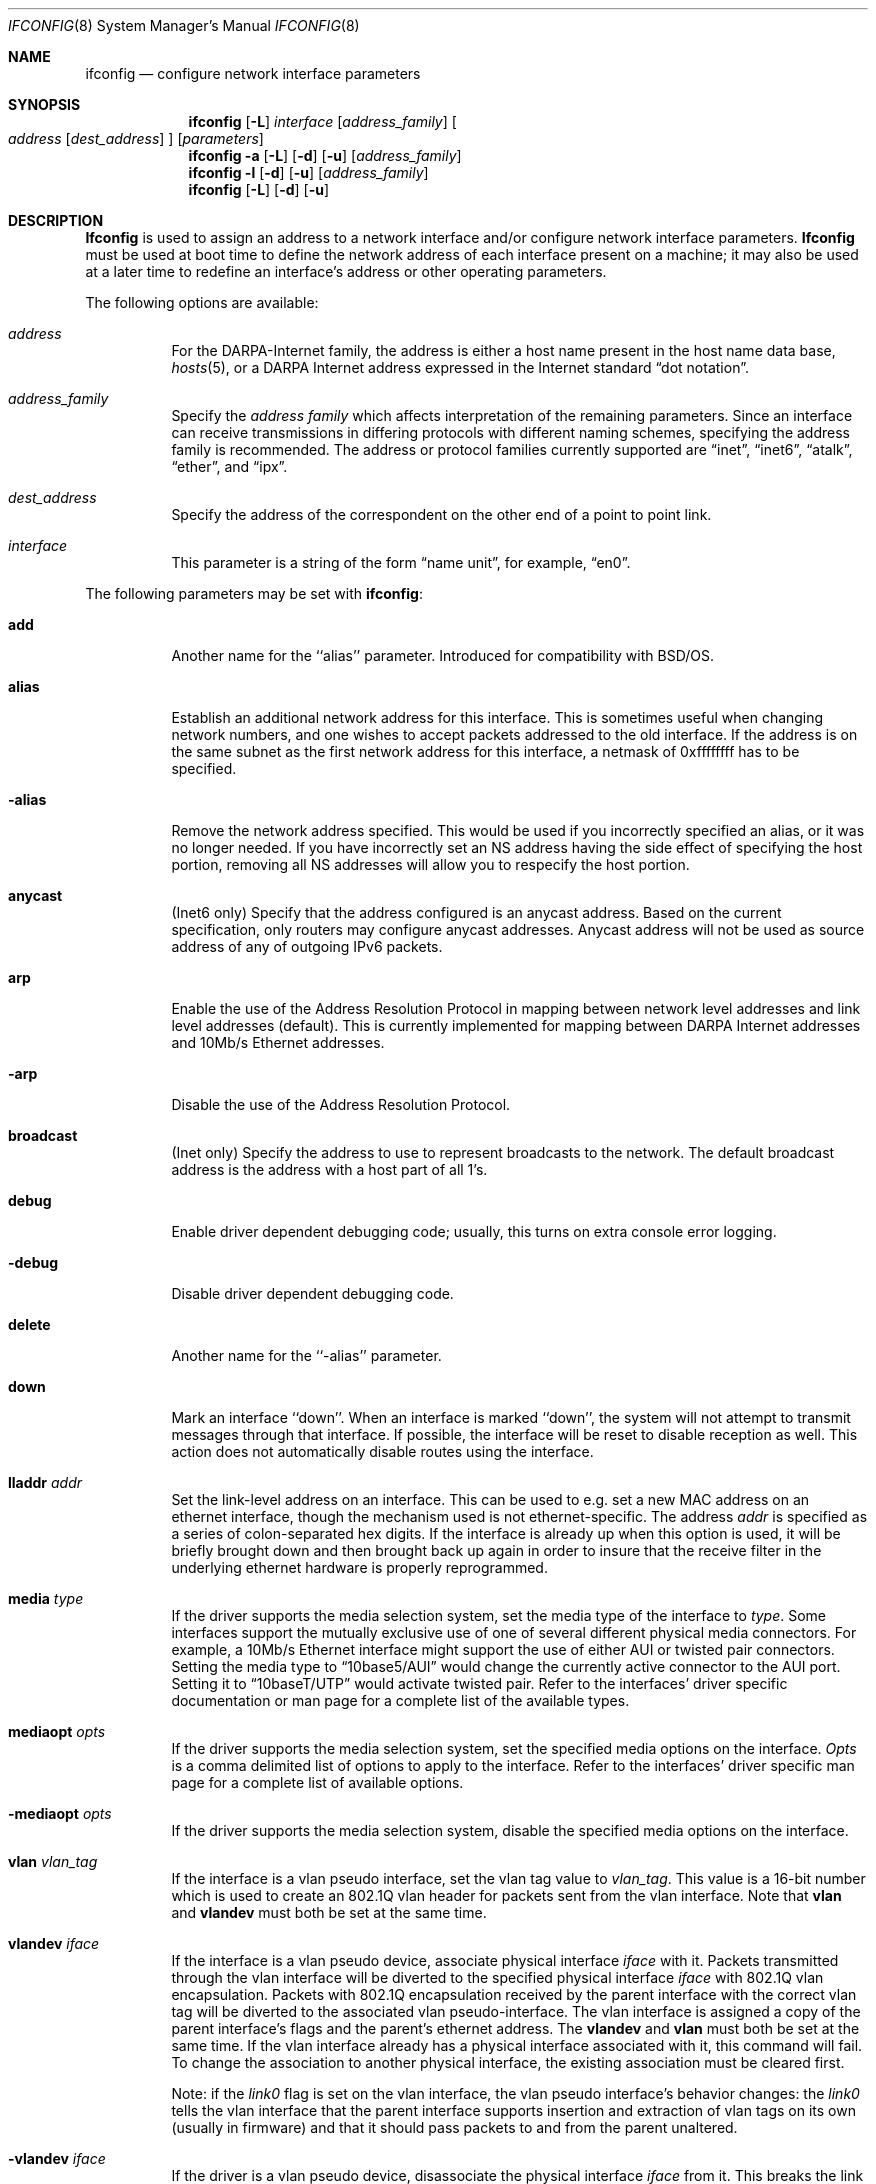 .\" Copyright (c) 1983, 1991, 1993
.\"	The Regents of the University of California.  All rights reserved.
.\"
.\" Redistribution and use in source and binary forms, with or without
.\" modification, are permitted provided that the following conditions
.\" are met:
.\" 1. Redistributions of source code must retain the above copyright
.\"    notice, this list of conditions and the following disclaimer.
.\" 2. Redistributions in binary form must reproduce the above copyright
.\"    notice, this list of conditions and the following disclaimer in the
.\"    documentation and/or other materials provided with the distribution.
.\" 3. All advertising materials mentioning features or use of this software
.\"    must display the following acknowledgment:
.\"	This product includes software developed by the University of
.\"	California, Berkeley and its contributors.
.\" 4. Neither the name of the University nor the names of its contributors
.\"    may be used to endorse or promote products derived from this software
.\"    without specific prior written permission.
.\"
.\" THIS SOFTWARE IS PROVIDED BY THE REGENTS AND CONTRIBUTORS ``AS IS'' AND
.\" ANY EXPRESS OR IMPLIED WARRANTIES, INCLUDING, BUT NOT LIMITED TO, THE
.\" IMPLIED WARRANTIES OF MERCHANTABILITY AND FITNESS FOR A PARTICULAR PURPOSE
.\" ARE DISCLAIMED.  IN NO EVENT SHALL THE REGENTS OR CONTRIBUTORS BE LIABLE
.\" FOR ANY DIRECT, INDIRECT, INCIDENTAL, SPECIAL, EXEMPLARY, OR CONSEQUENTIAL
.\" DAMAGES (INCLUDING, BUT NOT LIMITED TO, PROCUREMENT OF SUBSTITUTE GOODS
.\" OR SERVICES; LOSS OF USE, DATA, OR PROFITS; OR BUSINESS INTERRUPTION)
.\" HOWEVER CAUSED AND ON ANY THEORY OF LIABILITY, WHETHER IN CONTRACT, STRICT
.\" LIABILITY, OR TORT (INCLUDING NEGLIGENCE OR OTHERWISE) ARISING IN ANY WAY
.\" OUT OF THE USE OF THIS SOFTWARE, EVEN IF ADVISED OF THE POSSIBILITY OF
.\" SUCH DAMAGE.
.\"
.\"     From: @(#)ifconfig.8	8.3 (Berkeley) 1/5/94
.\" $FreeBSD$
.\"
.Dd February 13, 1996
.Dt IFCONFIG 8
.Os BSD 4.2
.Sh NAME
.Nm ifconfig
.Nd configure network interface parameters
.Sh SYNOPSIS
.Nm
.Op Fl L
.Ar interface
.Op Ar address_family
.Oo
.Ar address
.Op Ar dest_address
.Oc
.Op Ar parameters
.Nm
.Fl a
.Op Fl L
.Op Fl d
.Op Fl u
.Op Ar address_family
.Nm
.Fl l
.Op Fl d
.Op Fl u
.Op Ar address_family 
.Nm
.Op Fl L
.Op Fl d
.Op Fl u
.Sh DESCRIPTION
.Nm Ifconfig
is used to assign an address
to a network interface and/or configure
network interface parameters.
.Nm Ifconfig
must be used at boot time to define the network address
of each interface present on a machine; it may also be used at
a later time to redefine an interface's address
or other operating parameters.
.Pp
The following options are available:
.Bl -tag -width indent
.It Ar address
For the
.Tn DARPA Ns -Internet
family,
the address is either a host name present in the host name data
base, 
.Xr hosts 5 ,
or a
.Tn DARPA
Internet address expressed in the Internet standard
.Dq dot notation .
.\" For the Xerox Network Systems(tm) family,
.\" addresses are 
.\" .Ar net:a.b.c.d.e.f ,
.\" where
.\" .Ar net
.\" is the assigned network number (in decimal),
.\" and each of the six bytes of the host number,
.\" .Ar a
.\" through
.\" .Ar f ,
.\" are specified in hexadecimal.
.\" The host number may be omitted on 10Mb/s Ethernet interfaces,
.\" which use the hardware physical address,
.\" and on interfaces other than the first.
.\" For the
.\" .Tn ISO
.\" family, addresses are specified as a long hexadecimal string,
.\" as in the Xerox family.  However, two consecutive dots imply a zero
.\" byte, and the dots are optional, if the user wishes to (carefully)
.\" count out long strings of digits in network byte order.
.It Ar address_family
Specify the
.Ar "address family"
which affects interpretation of the remaining parameters.
Since an interface can receive transmissions in differing protocols
with different naming schemes, specifying the address family is recommended.
The address or protocol families currently
supported are
.Dq inet ,
.Dq inet6 ,
.Dq atalk ,
.Dq ether ,
.\" .Dq iso ,
and
.Dq ipx .
.\" and
.\" .Dq ns .
.It Ar dest_address
Specify the address of the correspondent on the other end
of a point to point link.
.It Ar interface
This
parameter is a string of the form
.Dq name unit ,
for example,
.Dq en0 .
.El
.Pp
The following parameters may be set with 
.Nm :
.Bl -tag -width indent
.It Cm add
Another name for the ``alias'' parameter.  Introduced for compatibility
with BSD/OS.
.It Cm alias
Establish an additional network address for this interface.
This is sometimes useful when changing network numbers, and
one wishes to accept packets addressed to the old interface.
If the address is on the same subnet as the first network address
for this interface, a netmask of 0xffffffff has to be specified.
.It Fl alias
Remove the network address specified.
This would be used if you incorrectly specified an alias, or it
was no longer needed.
If you have incorrectly set an NS address having the side effect
of specifying the host portion, removing all NS addresses will
allow you to respecify the host portion.
.It Cm anycast
(Inet6 only)
Specify that the address configured is an anycast address.
Based on the current specification,
only routers may configure anycast addresses.
Anycast address will not be used as source address of any of outgoing
IPv6 packets.
.It Cm arp
Enable the use of the Address Resolution Protocol in mapping
between network level addresses and link level addresses (default).
This is currently implemented for mapping between
.Tn DARPA
Internet
addresses and 10Mb/s Ethernet addresses.
.It Fl arp
Disable the use of the Address Resolution Protocol.
.It Cm broadcast
(Inet only)
Specify the address to use to represent broadcasts to the
network.
The default broadcast address is the address with a host part of all 1's.
.It Cm debug
Enable driver dependent debugging code; usually, this turns on
extra console error logging.
.It Fl debug
Disable driver dependent debugging code.
.It Cm delete
Another name for the ``-alias'' parameter.
.It Cm down
Mark an interface ``down''.  When an interface is
marked ``down'', the system will not attempt to
transmit messages through that interface. 
If possible, the interface will be reset to disable reception as well.
This action does not automatically disable routes using the interface.
.\" .It Cm ipdst
.\" This is used to specify an Internet host who is willing to receive
.\" ip packets encapsulating NS packets bound for a remote network.
.\" An apparent point to point link is constructed, and
.\" the address specified will be taken as the NS address and network
.\" of the destination.
.\" IP encapsulation of
.\" .Tn CLNP
.\" packets is done differently.
.It Cm lladdr Ar addr
Set the link-level address on an interface. This can be used to
e.g. set a new MAC address on an ethernet interface, though the
mechanism used is not ethernet-specific. The address
.Ar addr
is specified as a series of colon-separated hex digits.
If the interface is already
up when this option is used, it will be briefly brought down and
then brought back up again in order to insure that the receive
filter in the underlying ethernet hardware is properly reprogrammed.
.It Cm media Ar type
If the driver supports the media selection system, set the media type
of the interface to
.Ar type .
Some interfaces support the mutually exclusive use of one of several
different physical media connectors.  For example, a 10Mb/s Ethernet
interface might support the use of either
.Tn AUI
or twisted pair connectors.  Setting the media type to
.Dq 10base5/AUI
would change the currently active connector to the AUI port.
Setting it to
.Dq 10baseT/UTP
would activate twisted pair.  Refer to the interfaces' driver
specific documentation or man page for a complete list of the
available types.
.It Cm mediaopt Ar opts
If the driver supports the media selection system, set the specified
media options on the interface.
.Ar Opts
is a comma delimited list of options to apply to the interface.
Refer to the interfaces' driver specific man page for a complete
list of available options.
.It Fl mediaopt Ar opts
If the driver supports the media selection system, disable the
specified media options on the interface.
.It Cm vlan Ar vlan_tag
If the interface is a vlan pseudo interface, set the vlan tag value
to
.Ar vlan_tag .
This value is a 16-bit number which is used to create an 802.1Q
vlan header for packets sent from the vlan interface.
Note that
.Cm vlan
and
.Cm vlandev
must both be set at the same time.
.It Cm vlandev Ar iface
If the interface is a vlan pseudo device, associate physical interface
.Ar iface
with it.
Packets transmitted through the vlan interface will be
diverted to the specified physical interface
.Ar iface
with 802.1Q vlan encapsulation.
Packets with 802.1Q encapsulation received
by the parent interface with the correct vlan tag will be diverted to
the associated vlan pseudo-interface.
The vlan interface is assigned a
copy of the parent interface's flags and the parent's ethernet address.
The
.Cm vlandev
and
.Cm vlan
must both be set at the same time.
If the vlan interface already has
a physical interface associated with it, this command will fail.
To
change the association to another physical interface, the existing
association must be cleared first.
.Pp
Note: if the
.Ar link0
flag is set on the vlan interface, the vlan pseudo
interface's behavior changes: the
.Ar link0
tells the vlan interface that the
parent interface supports insertion and extraction of vlan tags on its
own (usually in firmware) and that it should pass packets to and from
the parent unaltered.
.It Fl vlandev Ar iface
If the driver is a vlan pseudo device, disassociate the physical interface
.Ar iface
from it.
This breaks the link between the vlan interface and its parent,
clears its vlan tag, flags and its link address and shuts the interface down.
.It Cm metric Ar n
Set the routing metric of the interface to
.Ar n ,
default 0.
The routing metric is used by the routing protocol
.Pq Xr routed 8 .
Higher metrics have the effect of making a route
less favorable; metrics are counted as addition hops
to the destination network or host.
.It Cm mtu Ar n
Set the maximum transmission unit of the interface to
.Ar n ,
default is interface specific.
The mtu is used to limit the size of packets that are transmitted on an
interface.
Not all interfaces support setting the mtu, and some interfaces have
range restrictions.
.It Cm netmask Ar mask
.\" (Inet and ISO)
(Inet only)
Specify how much of the address to reserve for subdividing
networks into sub-networks.
The mask includes the network part of the local address
and the subnet part, which is taken from the host field of the address.
The mask can be specified as a single hexadecimal number
with a leading 0x, with a dot-notation Internet address,
or with a pseudo-network name listed in the network table
.Xr networks 5 .
The mask contains 1's for the bit positions in the 32-bit address
which are to be used for the network and subnet parts,
and 0's for the host part.
The mask should contain at least the standard network portion,
and the subnet field should be contiguous with the network
portion.
.It Cm prefixlen Ar len
(Inet6 only)
Specify that
.Ar len
bits are reserved for subdividing networks into sub-networks.
The
.Ar len
must be integer, and for syntactical reason it must be between 0 to 128.
It is almost always 64 under the current IPv6 assignment rule.
If the parameter is ommitted, 64 is used.
.\" see 
.\" Xr eon 5 .
.\" .It Cm nsellength Ar n
.\" .Pf ( Tn ISO
.\" only)
.\" This specifies a trailing number of bytes for a received
.\" .Tn NSAP
.\" used for local identification, the remaining leading part of which is
.\" taken to be the
.\" .Tn NET
.\" (Network Entity Title).
.\" The default value is 1, which is conformant to US
.\" .Tn GOSIP .
.\" When an ISO address is set in an ifconfig command,
.\" it is really the
.\" .Tn NSAP
.\" which is being specified.
.\" For example, in
.\" .Tn US GOSIP ,
.\" 20 hex digits should be
.\" specified in the
.\" .Tn ISO NSAP
.\" to be assigned to the interface.
.\" There is some evidence that a number different from 1 may be useful
.\" for
.\" .Tn AFI
.\" 37 type addresses.
.It Cm range
Under appletalk, set the interface to respond to a 
.Em netrange.
of the form startnet-endnet.
Appletalk uses this scheme instead of 
netmasks though
.Fx
implements it internally as a set of netmasks.
.It Cm remove
Another name for the ``-alias'' parameter.  Introduced for compatibility
with BSD/OS.
.It Cm phase
The argument following this specifies the version (phase) of the 
Appletalk network attached to the interface.
Values of 1 or 2 are permitted.
.It Cm link[0-2]
Enable special processing of the link level of the interface.
These three options are interface specific in actual effect, however,
they are in general used to select special modes of operation.
An example
of this is to enable SLIP compression, or to select the connector type
for some Ethernet cards.  Refer to the man page for the specific driver
for more information.
.It Fl link[0-2]
Disable special processing at the link level with the specified interface.
.It Cm up
Mark an interface
.Dq up . 
This may be used to enable an interface after an
.Dq ifconfig down .
It happens automatically when setting the first address on an interface.
If the interface was reset when previously marked down,
the hardware will be re-initialized.
.El
.Pp
.Nm Ifconfig
displays the current configuration for a network interface
when no optional parameters are supplied.
If a protocol family is specified,
.Nm
will report only the details specific to that protocol family.
.Pp
If the driver does supports the media selection system, the supported
media list will be included in the output.
.Pp
If
.Fl L
flag is supplied, address lifetime is dislayed for IPv6 addresses,
as time offset string.
.Pp
Optionally, the
.Fl a
flag may be used instead of an interface name.  This flag instructs
.Nm
to display information about all interfaces in the system.
The
.Fl d
flag limits this to interfaces that are down, and
.Fl u
limits this to interfaces that are up.
When no arguments are given,
.Fl a
is implied.
.Pp
The
.Fl l
flag may be used to list all available interfaces on the system, with
no other additional information.  Use of this flag is mutually exclusive
with all other flags and commands, except for
.Fl d
(only list interfaces that are down)
and
.Fl u 
(only list interfaces that are up).
.Pp
Only the super-user may modify the configuration of a network interface.
.Sh NOTES
The media selection system is relatively new and only some drivers support
it (or have need for it).
.Sh DIAGNOSTICS
Messages indicating the specified interface does not exist, the
requested address is unknown, or the user is not privileged and
tried to alter an interface's configuration.
.Sh BUGS
IPv6 link-local addresses are required for several basic communication
between IPv6 node.
If they are deleted by
.Nm
manually, the kernel might show very strange behavior.
So, such manual deletions are strongly discouraged.
.Sh SEE ALSO
.Xr netstat 1 ,
.Xr netintro 4 ,
.Xr rc 8 ,
.Xr routed 8
.\" .Xr eon 5
.Sh HISTORY
The
.Nm
command appeared in
.Bx 4.2 .
